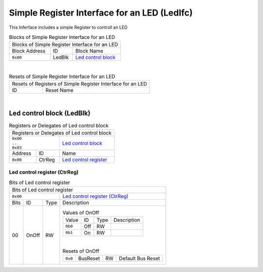 ..
 Copyright (C) 2024 Eccelerators GmbH

..
 

..
 This code was generated by:

..
 

..
 HxS Compiler 1.0.20-9104d5ff

..
 Docs Extension for HxS 1.0.19-9df77555

..
 

..
 Further information at https://eccelerators.com/hxs

..
 

..
 Changes to this file may cause incorrect behavior and will be lost if the

..
 code is regenerated.

..
 

..
 

..
 Author:HxS Compiler

..
 Date:26 Aug 2024 14:04:55

Simple Register Interface for an LED (LedIfc)
"""""""""""""""""""""""""""""""""""""""""""""
This Inferface includes a simple Register to controll an LED
 



.. table:: Blocks of Simple Register Interface for an LED

 +----------------------------------------------------------------------------------------------------------------------------------------------------------------------------------------------------------+
 |Blocks of Simple Register Interface for an LED                                                                                                                                                            |
 |                                                                                                                                                                                                          |
 +-----------------+----------+-----------------------------------------------------------------------------------------------------------------------------------------------------------------------------+
 |Block Address    |ID        |Block Name                                                                                                                                                                   |
 |                 |          |                                                                                                                                                                             |
 +-----------------+----------+-----------------------------------------------------------------------------------------------------------------------------------------------------------------------------+
 || ``0x00``       |LedBlk    |`Led control block <a00f0d85b529_>`__                                                                                                                                        |
 |                 |          |                                                                                                                                                                             |
 |.. _a715ec772bbd:|          |                                                                                                                                                                             |
 |                 |          |                                                                                                                                                                             |
 +-----------------+----------+-----------------------------------------------------------------------------------------------------------------------------------------------------------------------------+

| 

.. table:: Resets of Simple Register Interface for an LED

 +---------------------------------------------------------------------------------------------------------------------------------------------------------------------------------------------------------+
 |Resets of Registers of Simple Register Interface for an LED                                                                                                                                              |
 |                                                                                                                                                                                                         |
 +-----------------+---------------------------------------------------------------------------------------------------------------------------------------------------------------------------------------+
 |ID               |Reset Name                                                                                                                                                                             |
 |                 |                                                                                                                                                                                       |
 +-----------------+---------------------------------------------------------------------------------------------------------------------------------------------------------------------------------------+

| 

Led control block (LedBlk)
~~~~~~~~~~~~~~~~~~~~~~~~~~


.. table:: Registers or Delegates of Led control block

 +----------------------------------------------------------------------------------------------------------------------------------------------------------------------------------------------------------+
 |Registers or Delegates of Led control block                                                                                                                                                               |
 |                                                                                                                                                                                                          |
 +----------------------------+-----------------------------------------------------------------------------------------------------------------------------------------------------------------------------+
 || ``0x00``                  |`Led control block <a715ec772bbd_>`__                                                                                                                                        |
 || ``..``                    |                                                                                                                                                                             |
 || ``0x03``                  |                                                                                                                                                                             |
 |                            |                                                                                                                                                                             |
 |.. _a00f0d85b529:           |                                                                                                                                                                             |
 |                            |                                                                                                                                                                             |
 +-----------------+----------+-----------------------------------------------------------------------------------------------------------------------------------------------------------------------------+
 |Address          |ID        |Name                                                                                                                                                                         |
 |                 |          |                                                                                                                                                                             |
 +-----------------+----------+-----------------------------------------------------------------------------------------------------------------------------------------------------------------------------+
 || ``0x00``       |CtrReg    |`Led control register <aae4a9958c1d_>`__                                                                                                                                     |
 |                 |          |                                                                                                                                                                             |
 |.. _a6fd5558472c:|          |                                                                                                                                                                             |
 |                 |          |                                                                                                                                                                             |
 +-----------------+----------+-----------------------------------------------------------------------------------------------------------------------------------------------------------------------------+

Led control register (CtrReg)
^^^^^^^^^^^^^^^^^^^^^^^^^^^^^


.. table:: Bits of Led control register

 +-----------------------------------------------------------------------------------------------------------------------------------------------------------------------------------------------------------+
 |Bits of Led control register                                                                                                                                                                               |
 |                                                                                                                                                                                                           |
 +---------------------------------+-------------------------------------------------------------------------------------------------------------------------------------------------------------------------+
 || ``0x00``                       |`Led control register (CtrReg) <a6fd5558472c_>`__                                                                                                                        |
 |                                 |                                                                                                                                                                         |
 |.. _aae4a9958c1d:                |                                                                                                                                                                         |
 |                                 |                                                                                                                                                                         |
 +------+-----------------+--------+-------------------------------------------------------------------------------------------------------------------------------------------------------------------------+
 |Bits  |ID               |Type    |Description                                                                                                                                                              |
 |      |                 |        |                                                                                                                                                                         |
 +------+-----------------+--------+-------------------------------------------------------------------------------------------------------------------------------------------------------------------------+
 || 00  |OnOff            |RW      |                                                                                                                                                                         |
 |      |                 |        |.. table:: Values of OnOff                                                                                                                                               |
 |      |.. _a08ae3111a08:|        |                                                                                                                                                                         |
 |      |                 |        | +-----------------+----------+--------+--------------------------------------------------------------------------------------------------------------------------------+|
 |      |                 |        | |Value            |ID        |Type    |Description                                                                                                                     ||
 |      |                 |        | |                 |          |        |                                                                                                                                ||
 |      |                 |        | +-----------------+----------+--------+--------------------------------------------------------------------------------------------------------------------------------+|
 |      |                 |        | || ``0b0``        |Off       |RW      |                                                                                                                                ||
 |      |                 |        | |                 |          |        |                                                                                                                                ||
 |      |                 |        | |.. _aa3c70e17b29:|          |        |                                                                                                                                ||
 |      |                 |        | |                 |          |        |                                                                                                                                ||
 |      |                 |        | +-----------------+----------+--------+--------------------------------------------------------------------------------------------------------------------------------+|
 |      |                 |        | || ``0b1``        |On        |RW      |                                                                                                                                ||
 |      |                 |        | |                 |          |        |                                                                                                                                ||
 |      |                 |        | |.. _a1141f0361db:|          |        |                                                                                                                                ||
 |      |                 |        | |                 |          |        |                                                                                                                                ||
 |      |                 |        | +-----------------+----------+--------+--------------------------------------------------------------------------------------------------------------------------------+|
 |      |                 |        |                                                                                                                                                                         |
 |      |                 |        ||                                                                                                                                                                        |
 |      |                 |        |                                                                                                                                                                         |
 |      |                 |        |.. table:: Resets of OnOff                                                                                                                                               |
 |      |                 |        |                                                                                                                                                                         |
 |      |                 |        | +-----------------+-----------------+--------+-------------------------------------------------------------------------------------------------------------------------+|
 |      |                 |        | || ``0x0``        |BusReset         |RW      |Default Bus Reset                                                                                                        ||
 |      |                 |        | |                 |                 |        |                                                                                                                         ||
 |      |                 |        | |.. _a685d5b1e9cf:|                 |        |                                                                                                                         ||
 |      |                 |        | |                 |                 |        |                                                                                                                         ||
 |      |                 |        | +-----------------+-----------------+--------+-------------------------------------------------------------------------------------------------------------------------+|
 |      |                 |        |                                                                                                                                                                         |
 +------+-----------------+--------+-------------------------------------------------------------------------------------------------------------------------------------------------------------------------+
